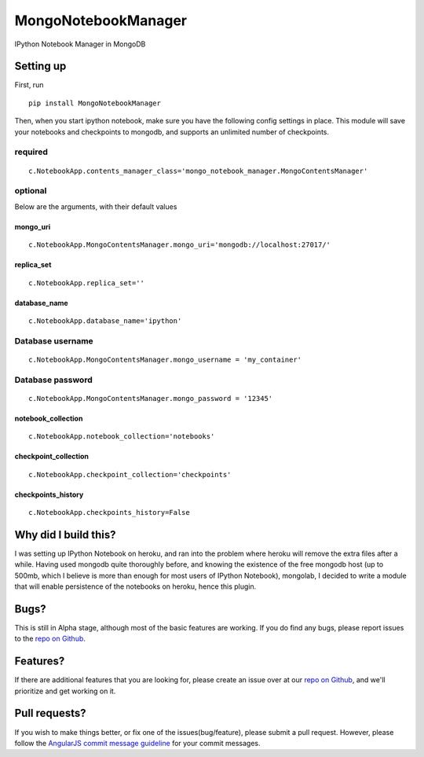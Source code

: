 MongoNotebookManager
====================

IPython Notebook Manager in MongoDB

Setting up
----------

First, run

::

    pip install MongoNotebookManager

Then, when you start ipython notebook, make sure you have the following
config settings in place. This module will save your notebooks and
checkpoints to mongodb, and supports an unlimited number of checkpoints.

required
~~~~~~~~

::

    c.NotebookApp.contents_manager_class='mongo_notebook_manager.MongoContentsManager'

optional
~~~~~~~~

Below are the arguments, with their default values

mongo\_uri
^^^^^^^^^^

::

    c.NotebookApp.MongoContentsManager.mongo_uri='mongodb://localhost:27017/'

replica\_set
^^^^^^^^^^^^

::

    c.NotebookApp.replica_set=''

database\_name
^^^^^^^^^^^^^^

::

    c.NotebookApp.database_name='ipython'

Database username
~~~~~~~~~~~~~~~~~

::

    c.NotebookApp.MongoContentsManager.mongo_username = 'my_container'

Database password
~~~~~~~~~~~~~~~~~

::

    c.NotebookApp.MongoContentsManager.mongo_password = '12345'

notebook\_collection
^^^^^^^^^^^^^^^^^^^^

::

    c.NotebookApp.notebook_collection='notebooks'

checkpoint\_collection
^^^^^^^^^^^^^^^^^^^^^^

::

    c.NotebookApp.checkpoint_collection='checkpoints'

checkpoints\_history
^^^^^^^^^^^^^^^^^^^^

::

    c.NotebookApp.checkpoints_history=False

Why did I build this?
---------------------

I was setting up IPython Notebook on heroku, and ran into the problem
where heroku will remove the extra files after a while. Having used
mongodb quite thoroughly before, and knowing the existence of the free
mongodb host (up to 500mb, which I believe is more than enough for most
users of IPython Notebook), mongolab, I decided to write a module that
will enable persistence of the notebooks on heroku, hence this plugin.

Bugs?
-----

This is still in Alpha stage, although most of the basic features are
working. If you do find any bugs, please report issues to the `repo on
Github <https://github.com/laurenceputra/mongo_notebook_manager/issues>`__.

Features?
---------

If there are additional features that you are looking for, please create
an issue over at our `repo on
Github <https://github.com/laurenceputra/mongo_notebook_manager/issues>`__,
and we'll prioritize and get working on it.

Pull requests?
--------------

If you wish to make things better, or fix one of the
issues(bug/feature), please submit a pull request. However, please
follow the `AngularJS commit message
guideline <https://github.com/angular/angular.js/blob/master/CONTRIBUTING.md#commit>`__
for your commit messages.
